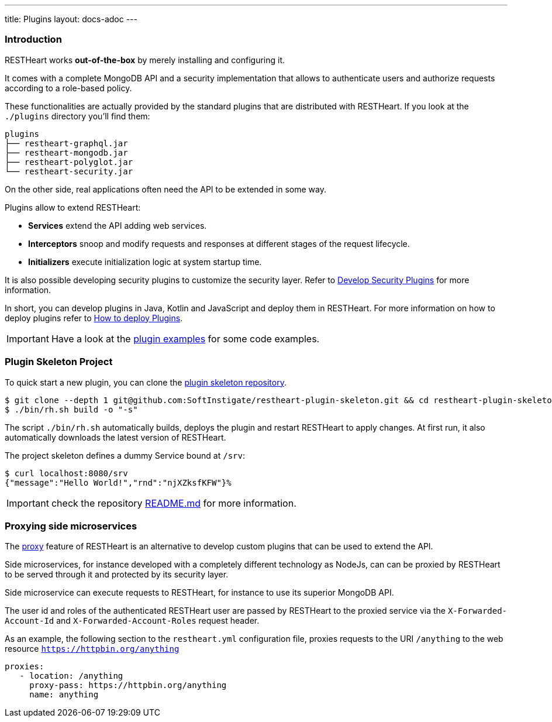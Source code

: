 ---
title: Plugins
layout: docs-adoc
---

=== Introduction

RESTHeart works *out-of-the-box* by merely installing and configuring it.

It comes with a complete MongoDB API and a security implementation that allows to authenticate users and authorize requests according to a role-based policy.

These functionalities are actually provided by the standard plugins that are distributed with RESTHeart. If you look at the `./plugins` directory you'll find them:

[source,bash]
----
plugins
├── restheart-graphql.jar
├── restheart-mongodb.jar
├── restheart-polyglot.jar
└── restheart-security.jar
----

On the other side, real applications often need the API to be extended in some way.

Plugins allow to extend RESTHeart:

- **Services** extend the API adding web services.
- **Interceptors** snoop and modify requests and responses at different stages of the request lifecycle.
- **Initializers** execute initialization logic at system startup time.

It is also possible developing security plugins to customize the security layer. Refer to link:/docs/plugins/security-plugins[Develop Security Plugins] for more information.

In short, you can develop plugins in Java, Kotlin and JavaScript and deploy them in RESTHeart. For more information on how to deploy plugins refer to link:/docs/plugins/deploy[How to deploy Plugins].

IMPORTANT: Have a look at the link:https://github.com/SoftInstigate/restheart/tree/master/examples[plugin examples] for some code examples.

=== Plugin Skeleton Project

To quick start a new plugin, you can clone the link:https://github.com/SoftInstigate/restheart-plugin-skeleton[plugin skeleton repository].

[source,bash]
----
$ git clone --depth 1 git@github.com:SoftInstigate/restheart-plugin-skeleton.git && cd restheart-plugin-skeleton
$ ./bin/rh.sh build -o "-s"
----

The script `./bin/rh.sh` automatically builds, deploys the plugin and restart RESTHeart to apply changes. At first run, it also automatically downloads the latest version of RESTHeart.

The project skeleton defines a dummy Service bound at `/srv`:

[source,bash]
----
$ curl localhost:8080/srv
{"message":"Hello World!","rnd":"njXZksfKFW"}%
----

IMPORTANT: check the repository link:https://github.com/SoftInstigate/restheart-plugin-skeleton/blob/master/README.md[README.md] for more information.

=== Proxying side microservices

The link:/docs/proxy[proxy] feature of RESTHeart is an alternative to develop custom plugins that can be used to extend the API.

Side microservices, for instance developed with a completely different technology as NodeJs, can can be proxied by RESTHeart to be served through it and protected by its security layer.

Side microservice can execute requests to RESTHeart, for instance to use its superior MongoDB API.

The user id and roles of the authenticated RESTHeart user are passed by RESTHeart to the proxied service via the `X-Forwarded-Account-Id` and `X-Forwarded-Account-Roles` request header.

As an example, the following section to the `restheart.yml` configuration file, proxies requests to the URI `/anything` to the web resource `https://httpbin.org/anything`

[source,yml]
----
proxies:
   - location: /anything
     proxy-pass: https://httpbin.org/anything
     name: anything
----
